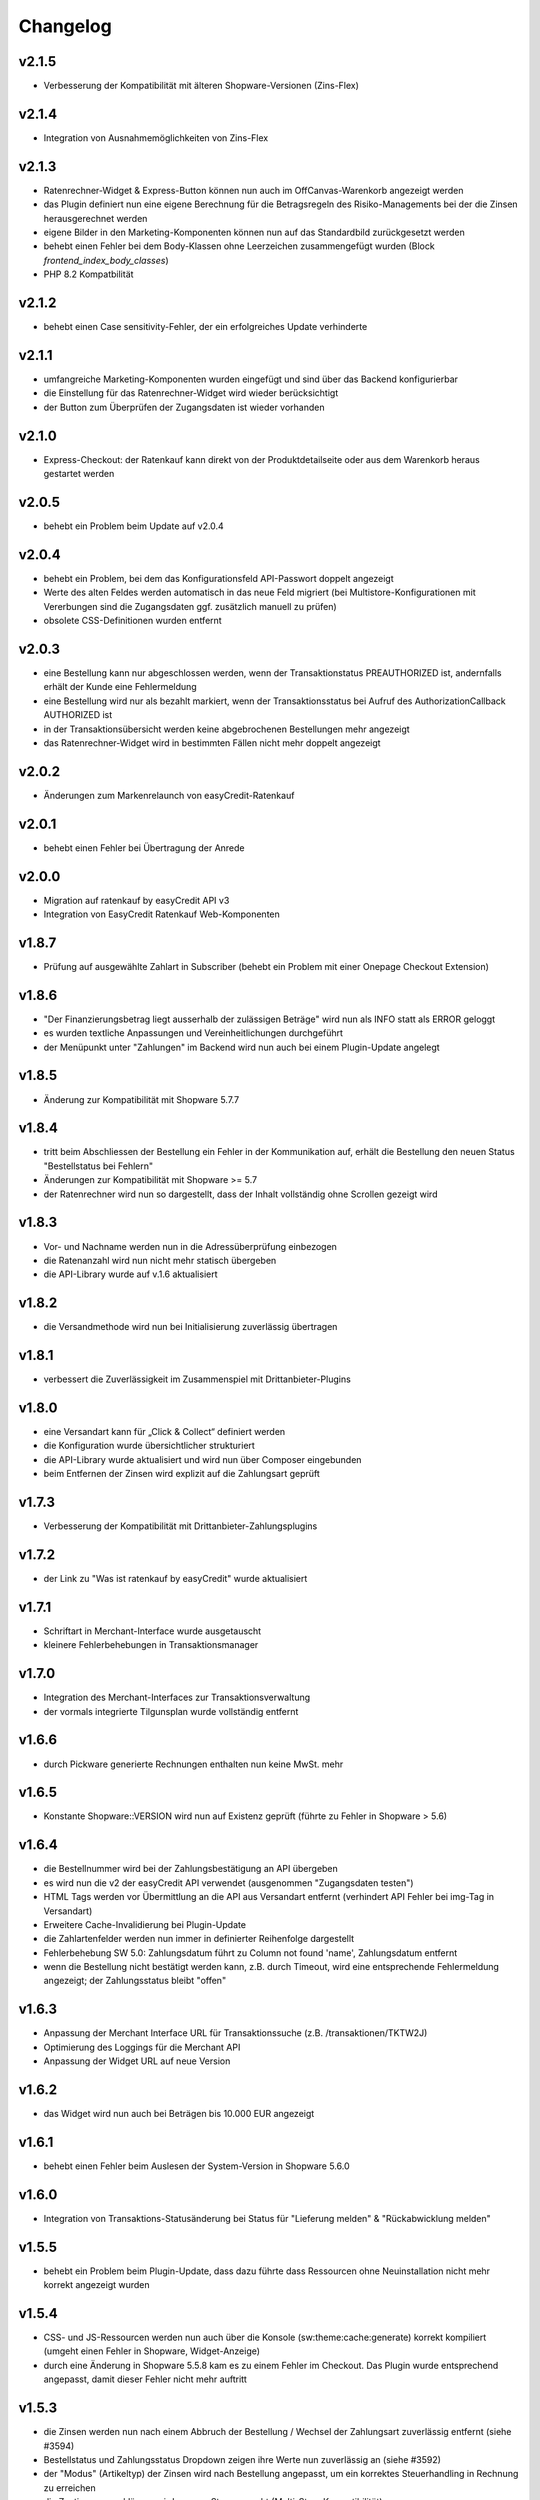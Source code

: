 Changelog
=========

v2.1.5
------

* Verbesserung der Kompatibilität mit älteren Shopware-Versionen (Zins-Flex)

v2.1.4
------

* Integration von Ausnahmemöglichkeiten von Zins-Flex

v2.1.3
------

* Ratenrechner-Widget & Express-Button können nun auch im OffCanvas-Warenkorb angezeigt werden
* das Plugin definiert nun eine eigene Berechnung für die Betragsregeln des Risiko-Managements bei der die Zinsen herausgerechnet werden
* eigene Bilder in den Marketing-Komponenten können nun auf das Standardbild zurückgesetzt werden
* behebt einen Fehler bei dem Body-Klassen ohne Leerzeichen zusammengefügt wurden (Block `frontend_index_body_classes`)
* PHP 8.2 Kompatbilität

v2.1.2
------

* behebt einen Case sensitivity-Fehler, der ein erfolgreiches Update verhinderte

v2.1.1
------

* umfangreiche Marketing-Komponenten wurden eingefügt und sind über das Backend konfigurierbar
* die Einstellung für das Ratenrechner-Widget wird wieder berücksichtigt
* der Button zum Überprüfen der Zugangsdaten ist wieder vorhanden

v2.1.0
------

* Express-Checkout: der Ratenkauf kann direkt von der Produktdetailseite oder aus dem Warenkorb heraus gestartet werden


v2.0.5
------

* behebt ein Problem beim Update auf v2.0.4

v2.0.4
------

* behebt ein Problem, bei dem das Konfigurationsfeld API-Passwort doppelt angezeigt 
* Werte des alten Feldes werden automatisch in das neue Feld migriert (bei Multistore-Konfigurationen mit Vererbungen sind die Zugangsdaten ggf. zusätzlich manuell zu prüfen)
* obsolete CSS-Definitionen wurden entfernt

v2.0.3
------

* eine Bestellung kann nur abgeschlossen werden, wenn der Transaktionstatus PREAUTHORIZED ist, andernfalls erhält der Kunde eine Fehlermeldung
* eine Bestellung wird nur als bezahlt markiert, wenn der Transaktionsstatus bei Aufruf des AuthorizationCallback AUTHORIZED ist
* in der Transaktionsübersicht werden keine abgebrochenen Bestellungen mehr angezeigt
* das Ratenrechner-Widget wird in bestimmten Fällen nicht mehr doppelt angezeigt

v2.0.2
------

* Änderungen zum Markenrelaunch von easyCredit-Ratenkauf

v2.0.1
------

* behebt einen Fehler bei Übertragung der Anrede

v2.0.0
-------

* Migration auf ratenkauf by easyCredit API v3
* Integration von EasyCredit Ratenkauf Web-Komponenten

v1.8.7
------

* Prüfung auf ausgewählte Zahlart in Subscriber (behebt ein Problem mit einer Onepage Checkout Extension)

v1.8.6
------

* "Der Finanzierungsbetrag liegt ausserhalb der zulässigen Beträge" wird nun als INFO statt als ERROR geloggt
* es wurden textliche Anpassungen und Vereinheitlichungen durchgeführt  
* der Menüpunkt unter "Zahlungen" im Backend wird nun auch bei einem Plugin-Update angelegt

v1.8.5
------

* Änderung zur Kompatibilität mit Shopware 5.7.7

v1.8.4
------

* tritt beim Abschliessen der Bestellung ein Fehler in der Kommunikation auf, erhält die Bestellung den neuen Status "Bestellstatus bei Fehlern"
* Änderungen zur Kompatibilität mit Shopware >= 5.7
* der Ratenrechner wird nun so dargestellt, dass der Inhalt vollständig ohne Scrollen gezeigt wird

v1.8.3
-------

* Vor- und Nachname werden nun in die Adressüberprüfung einbezogen
* die Ratenanzahl wird nun nicht mehr statisch übergeben
* die API-Library wurde auf v.1.6 aktualisiert

v1.8.2
------

* die Versandmethode wird nun bei Initialisierung zuverlässig übertragen

v1.8.1
------

* verbessert die Zuverlässigkeit im Zusammenspiel mit Drittanbieter-Plugins

v1.8.0
------
* eine Versandart kann für „Click & Collect“ definiert werden
* die Konfiguration wurde übersichtlicher strukturiert
* die API-Library wurde aktualisiert und wird nun über Composer eingebunden
* beim Entfernen der Zinsen wird explizit auf die Zahlungsart geprüft

v1.7.3
------
* Verbesserung der Kompatibilität mit Drittanbieter-Zahlungsplugins

v1.7.2
------
* der Link zu "Was ist ratenkauf by easyCredit" wurde aktualisiert

v1.7.1
------
* Schriftart in Merchant-Interface wurde ausgetauscht
* kleinere Fehlerbehebungen in Transaktionsmanager

v1.7.0
------
* Integration des Merchant-Interfaces zur Transaktionsverwaltung
* der vormals integrierte Tilgunsplan wurde vollständig entfernt

v1.6.6
------
* durch Pickware generierte Rechnungen enthalten nun keine MwSt. mehr

v1.6.5
------
* Konstante \Shopware::VERSION wird nun auf Existenz geprüft (führte zu Fehler in Shopware > 5.6)

v1.6.4
------
* die Bestellnummer wird bei der Zahlungsbestätigung an API übergeben
* es wird nun die v2 der easyCredit API verwendet (ausgenommen "Zugangsdaten testen")
* HTML Tags werden vor Übermittlung an die API aus Versandart entfernt (verhindert API Fehler bei img-Tag in Versandart)
* Erweitere Cache-Invalidierung bei Plugin-Update
* die Zahlartenfelder werden nun immer in definierter Reihenfolge dargestellt
* Fehlerbehebung SW 5.0: Zahlungsdatum führt zu Column not found 'name', Zahlungsdatum entfernt
* wenn die Bestellung nicht bestätigt werden kann, z.B. durch Timeout, wird eine entsprechende Fehlermeldung angezeigt; der Zahlungsstatus bleibt "offen"

v1.6.3
------
* Anpassung der Merchant Interface URL für Transaktionssuche (z.B. /transaktionen/TKTW2J)
* Optimierung des Loggings für die Merchant API
* Anpassung der Widget URL auf neue Version

v1.6.2
------
* das Widget wird nun auch bei Beträgen bis 10.000 EUR angezeigt

v1.6.1
------
* behebt einen Fehler beim Auslesen der System-Version in Shopware 5.6.0

v1.6.0
------
* Integration von Transaktions-Statusänderung bei Status für "Lieferung melden" & "Rückabwicklung melden"

v1.5.5
------
* behebt ein Problem beim Plugin-Update, dass dazu führte dass Ressourcen ohne Neuinstallation nicht mehr korrekt angezeigt wurden

v1.5.4
------
* CSS- und JS-Ressourcen werden nun auch über die Konsole (sw:theme:cache:generate) korrekt kompiliert (umgeht einen Fehler in Shopware, Widget-Anzeige)
* durch eine Änderung in Shopware 5.5.8 kam es zu einem Fehler im Checkout. Das Plugin wurde entsprechend angepasst, damit dieser Fehler nicht mehr auftritt

v1.5.3
------
* die Zinsen werden nun nach einem Abbruch der Bestellung / Wechsel der Zahlungsart zuverlässig entfernt (siehe #3594)
* Bestellstatus und Zahlungsstatus Dropdown zeigen ihre Werte nun zuverlässig an (siehe #3592)
* der "Modus" (Artikeltyp) der Zinsen wird nach Bestellung angepasst, um ein korrektes Steuerhandling in Rechnung zu erreichen
* die Zustimmungserklärung wird nun pro Store gecacht (Multi-Store Kompatibilität)

v1.5.2
------
* Möglichkeit der Änderung der Adresse bei nicht akzeptierten Adressen oder Adresskombinationen über konditional eingeblendete Lightbox (#3526)
* Angabe einer abweichenden Lieferadresse im Bestätigungsschritt ist nicht mehr möglich bei Zahlart ratenkauf by easyCredit
* die statische Zustimmungserklärung wird einen Tag im Shop des Händlers gecacht, bevor ein neuer Request an die API erfolgt (Performance)

v1.5.1
------
* Möglichkeit hinzugefügt, Ratenkaufzinsen im Backend automatisch aus Bestellungen und in Rechnungen zu entfernen
* Fehlermeldungen werden nicht mehr als Snippets ausgegeben

v1.5.0
------
* Anpassungen zur Kompatibilität mit Shopware 5.5 RC 1
* das Widget-Plugin wurde durch eine neue Version ersetzt (Entfernung von Bootstrap zur Reduzierung des Konfliktpotentials)
* die Fehlermeldung bei Ändern der Lieferadresse im Backend wird nun zuverlässig angezeigt
* bei Anpassung der Standard-Zahlungsmethode im Kundenaccount wird die Zustimmungserklärung nicht mehr angezeigt
* obsolete Funktionen wurden entfernt

v1.4.9
------
* das Widget kann nun, ohne Leeren des Caches, zuverlässig deaktiviert/aktiviert werden

v1.4.8
------
* Verbesserung der Kompatibilität mit aktuellen und zukünftigen Versionen von Shopware
* Verbessertes Handling von Zahlartenabschlägen in Verbindung mit dem ratenkauf by easyCredit
* Angleichung des Wordings zum easyCredit Händlerinterface

v1.4.7
------
* Anpassung von Links wegen Website Relaunch

v1.4.6
------
* Verbesserung der Kompatibilität mit aktuellen und zukünftigen Versionen von Shopware

v1.4.4
------
* behebt ein Problem, dass das Speichern von ratenkauf by easyCredit Bestellungen im Backend verhindert hat
* zuverlässigere Anzeige des Ratenkauf-Widgets durch Verwendung eines anderen Events

v1.4.3
------
* behebt fehlerhaftes Verhalten in bestimmten Umgebungen (Checkout zeigt weisse Seite, #3418)
* optimierte Darstellung der Zahlungsart (Payment Selection & Confirm-Seite)
* Anpassung zur Verwendung mit Custom Products Plugin (Produkte ohne Preis werden nicht an API gesendet)
* Code Cleanup: entfernt Verweise auf altes Emotion Template
* Widget wird auch bei deaktiviertem asynchronem JS-Loading angezeigt
* Performance-Optimierung Widget

v1.4.1
------
* #3408: Upgrade Anzeige in Shopware Marketplace ist für dieses Modul korrekt
* #3408: JS Fehler, wenn Modul als Letztes in Zahlungsarten-Auswahl
* doppelte Anzeige des Widgets in manchen Umgebungen
* Upgrade der API-Library
* behebt ein Fehlverhalten, wenn API Warning zurückliefert

v1.3.0
------
* Shopware 5.3.x Kompatibilität
* kein Support mehr für Shopware 4.x

v1.2.0
------
* Shopware 5.2.x Kompatibilität
* Rechtliche API-Übertragungsnachricht wird vom easyCredit Server dynamisch abgerufen
* easyCredit API v4

v1.1.0
------
* Kompatibilitättests

v1.0.0
------
* erstes öffentliches Release
